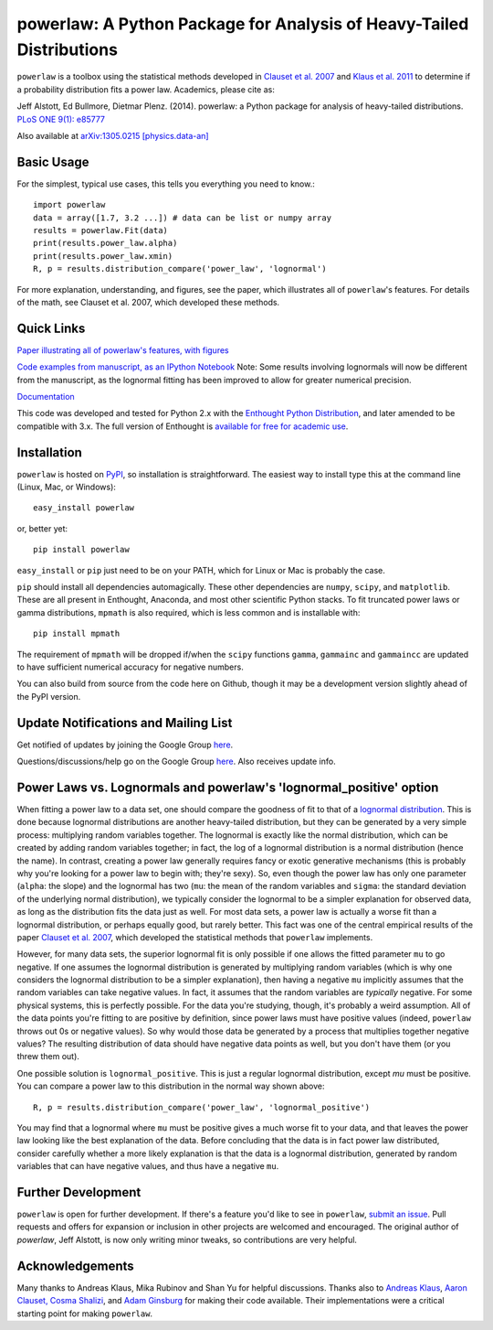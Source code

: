 powerlaw: A Python Package for Analysis of Heavy-Tailed Distributions
=====================================================================

``powerlaw`` is a toolbox using the statistical methods developed in
`Clauset et al. 2007 <http://arxiv.org/abs/0706.1062>`_ and `Klaus et al. 2011 <http://www.plosone.org/article/info%3Adoi%2F10.1371%2Fjournal.pone.0019779>`_ to determine if a
probability distribution fits a power law. Academics, please cite as:

Jeff Alstott, Ed Bullmore, Dietmar Plenz. (2014). powerlaw: a Python package
for analysis of heavy-tailed distributions. `PLoS ONE 9(1): e85777 <http://www.plosone.org/article/info%3Adoi%2F10.1371%2Fjournal.pone.0085777>`_

Also available at `arXiv:1305.0215 [physics.data-an] <http://arxiv.org/abs/1305.0215>`_


Basic Usage
------------
For the simplest, typical use cases, this tells you everything you need to
know.::

    import powerlaw
    data = array([1.7, 3.2 ...]) # data can be list or numpy array
    results = powerlaw.Fit(data)
    print(results.power_law.alpha)
    print(results.power_law.xmin)
    R, p = results.distribution_compare('power_law', 'lognormal')

For more explanation, understanding, and figures, see the paper,
which illustrates all of ``powerlaw``'s features. For details of the math, 
see Clauset et al. 2007, which developed these methods.

Quick Links
------------
`Paper illustrating all of powerlaw's features, with figures <http://arxiv.org/abs/1305.0215>`__

`Code examples from manuscript, as an IPython Notebook <http://nbviewer.ipython.org/github/jeffalstott/powerlaw/blob/master/manuscript/Manuscript_Code.ipynb>`__
Note: Some results involving lognormals will now be different from the
manuscript, as the lognormal fitting has been improved to allow for
greater numerical precision.

`Documentation <http://pythonhosted.org/powerlaw/>`__

This code was developed and tested for Python 2.x with the 
`Enthought Python Distribution <http://www.enthought.com/products/epd.php>`__,  and later amended to be
compatible with 3.x. The full version of Enthought is 
`available for free for academic use <http://www.enthought.com/products/edudownload.php>`__.


Installation
------------
``powerlaw`` is hosted on `PyPI <https://pypi.python.org/pypi/powerlaw>`__, so installation is straightforward. The easiest way to install type this at the command line (Linux, Mac, or Windows)::

    easy_install powerlaw

or, better yet::

    pip install powerlaw

``easy_install`` or ``pip`` just need to be on your PATH, which for Linux or Mac is probably the case.

``pip`` should install all dependencies automagically. These other dependencies are ``numpy``, ``scipy``, and ``matplotlib``. These are all present in Enthought, Anaconda, and most other scientific Python stacks. To fit truncated power laws or gamma distributions, ``mpmath`` is also required, which is less common and is installable with::

    pip install mpmath

The requirement of ``mpmath`` will be dropped if/when the ``scipy`` functions ``gamma``, ``gammainc`` and ``gammaincc`` are updated to have sufficient numerical accuracy for negative numbers.

You can also build from source from the code here on Github, though it may be a development version slightly ahead of the PyPI version.



Update Notifications and Mailing List
-----------------
Get notified of updates by joining the Google Group `here <https://groups.google.com/forum/?fromgroups#!forum/powerlaw-updates>`__.

Questions/discussions/help go on the Google Group `here <https://groups.google.com/forum/?fromgroups#!forum/powerlaw-general>`__. Also receives update info.


Power Laws vs. Lognormals and powerlaw's 'lognormal_positive' option
-----------------
When fitting a power law to a data set, one should compare the goodness of fit to that of a `lognormal distribution <https://en.wikipedia.org/wiki/Lognormal_distribution>`__. This is done because lognormal distributions are another heavy-tailed distribution, but they can be generated by a very simple process: multiplying random variables together. The lognormal is exactly like the normal distribution, which can be created by adding random variables together; in fact, the log of a lognormal distribution is a normal distribution (hence the name). In contrast, creating a power law generally requires fancy or exotic generative mechanisms (this is probably why you're looking for a power law to begin with; they're sexy). So, even though the power law has only one parameter (``alpha``: the slope) and the lognormal has two (``mu``: the mean of the random variables and ``sigma``: the standard deviation of the underlying normal distribution), we typically consider the lognormal to be a simpler explanation for observed data, as long as the distribution fits the data just as well. For most data sets, a power law is actually a worse fit than a lognormal distribution, or perhaps equally good, but rarely better. This fact was one of the central empirical results of the paper `Clauset et al. 2007 <http://arxiv.org/abs/0706.1062>`__, which developed the statistical methods that ``powerlaw`` implements. 

However, for many data sets, the superior lognormal fit is only possible if one allows the fitted parameter ``mu`` to go negative. If one assumes the lognormal distribution is generated by multiplying random variables (which is why one considers the lognormal distribution to be a simpler explanation), then having a negative ``mu`` implicitly assumes that the random variables can take negative values. In fact, it assumes that the random variables are *typically* negative. For some physical systems, this is perfectly possible. For the data you're studying, though, it's probably a weird assumption. All of the data points you're fitting to are positive by definition, since power laws must have positive values (indeed, ``powerlaw`` throws out 0s or negative values). So why would those data be generated by a process that multiplies together negative values? The resulting distribution of data should have negative data points as well, but you don't have them (or you threw them out). 

One possible solution is ``lognormal_positive``. This is just a regular lognormal distribution, except `mu` must be positive. You can compare a power law to this distribution in the normal way shown above::

    R, p = results.distribution_compare('power_law', 'lognormal_positive')
    
You may find that a lognormal where ``mu`` must be positive gives a much worse fit to your data, and that leaves the power law looking like the best explanation of the data. Before concluding that the data is in fact power law distributed, consider carefully whether a more likely explanation is that the data is a lognormal distribution, generated by random variables that can have negative values, and thus have a negative ``mu``.


Further Development
-----------------
``powerlaw`` is open for further development. If there's a feature you'd like to see in ``powerlaw``, `submit an issue <https://github.com/jeffalstott/powerlaw/issues>`_. 
Pull requests and offers for expansion or inclusion in other projects are welcomed and encouraged. The original author of `powerlaw`, Jeff Alstott, is now only writing minor tweaks, so contributions are very helpful.


Acknowledgements
-----------------
Many thanks to Andreas Klaus, Mika Rubinov and Shan Yu for helpful
discussions. Thanks also to `Andreas Klaus <http://neuroscience.nih.gov/Fellows/Fellow.asp?People_ID=2709>`_,
`Aaron Clauset, Cosma Shalizi <http://tuvalu.santafe.edu/~aaronc/powerlaws/>`_,
and `Adam Ginsburg <http://code.google.com/p/agpy/wiki/PowerLaw>`_ for making 
their code available. Their implementations were a critical starting point for
making ``powerlaw``.
